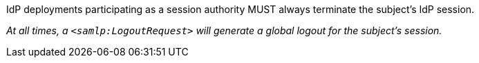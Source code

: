 IdP deployments participating as a session authority MUST always terminate the
subject's IdP session.

_At all times, a `<samlp:LogoutRequest>` will generate a
global logout for the subject’s session._
